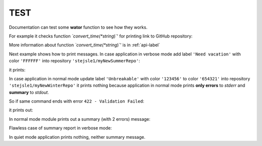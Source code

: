 .. _test-manual:

TEST
====

Documentation can test some **wator** function to see how they works. 

.. testsetup::

   
   from wator import WaTor
   from labelord.setupfile import printextra
   from labelord.web import convert_time


For example it checks function *`convert_time(*string*)`' for printing link to GitHub repository:

.. doctest::

   >>> convert_time("stejsle1/lab01")
   'https://github.com/stejsle1/lab01'
   
More information about function *`convert_time(*string*)`' is in :ref:`api-label`

Next example shows how to print messages. In case application in verbose mode add label ``'Need vacation'`` with color ``'FFFFFF'`` into repository ``'stejsle1/myNewSummerRepo'``: 

.. testcode::

   printextra(2, "stejsle1/myNewSummerRepo; Need vacation; FFFFFF", "ADD", 0)

it prints: 

.. testoutput::

   [ADD][SUC] stejsle1/myNewSummerRepo; Need vacation; FFFFFF
   
In case application in normal mode update label ``'Unbreakable'`` with color ``'123456'`` to color ``'654321'`` into repository ``'stejsle1/myNewWinterRepo'`` it prints nothing because application in normal mode prints **only errors** to *stderr* and **summary** to *stdout*. 

So if same command ends with error ``422 - Validation Failed``:

.. testcode::

   printextra(1, "stejsle1/myNewWinterRepo; Unbreakable; 654321; 422 - Validation Failed", "UPD", 1)
   
it prints out:

.. testoutput::

   ERROR: UPD; stejsle1/myNewWinterRepo; Unbreakable; 654321; 422 - Validation Failed
   
In normal mode module prints out a summary (with 2 errors) message:   
   
.. doctest::

   >>> printextra(4+1, str(2) + ' error(s) in total, please check log above', '', 1) 
   SUMMARY: 2 error(s) in total, please check log above  

Flawless case of summary report in verbose mode:   
   
.. doctest::

   >>> printextra(4+2, str(3) + ' repo(s) updated successfully', '', 0) 
   [SUMMARY] 3 repo(s) updated successfully   
   
In quiet mode application prints nothing, neither summary message.   
 
